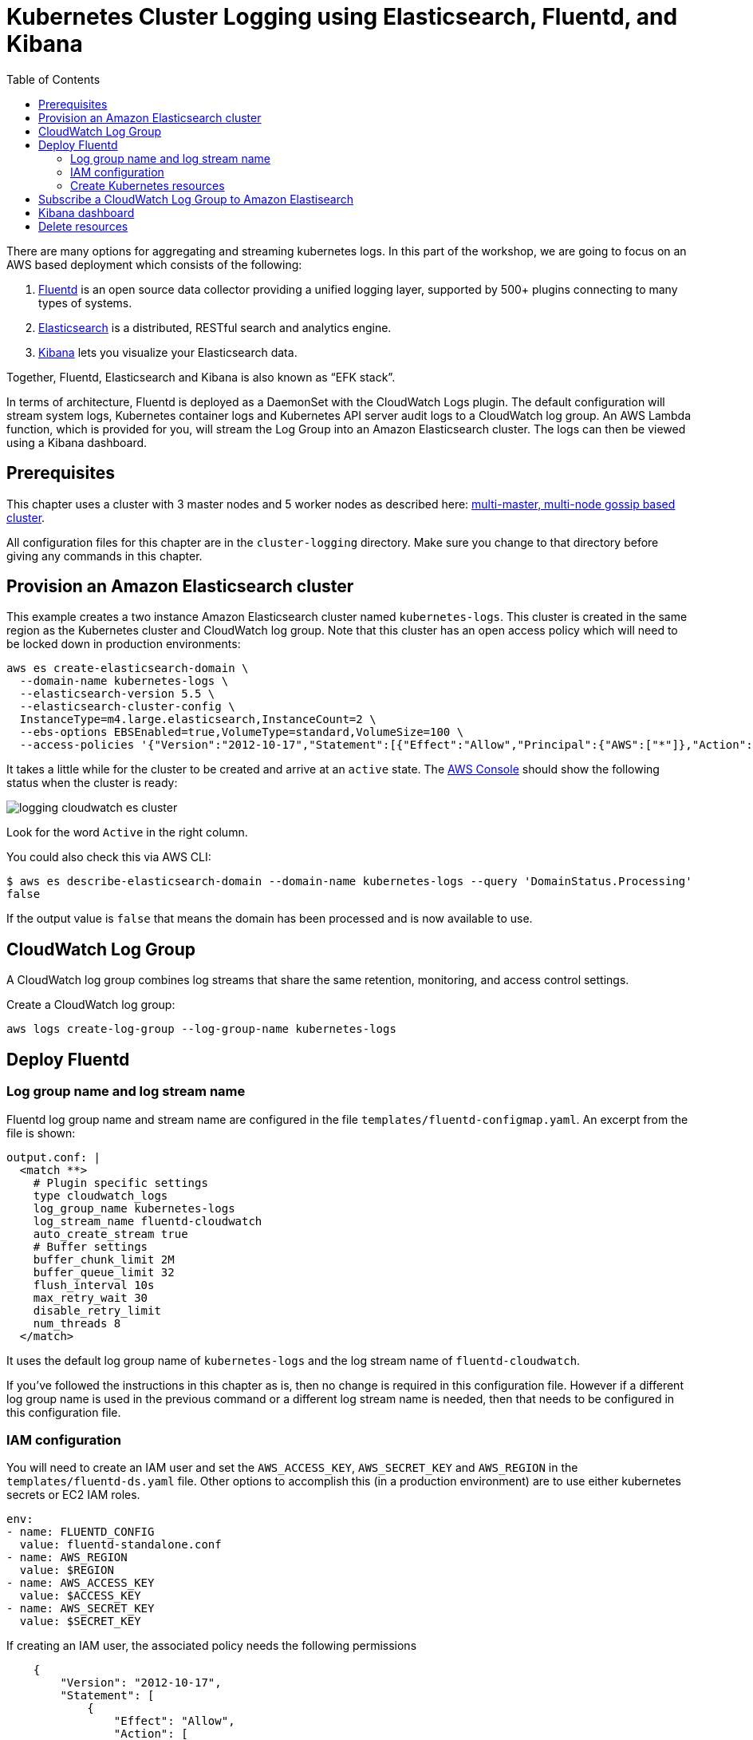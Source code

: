 = Kubernetes Cluster Logging using Elasticsearch, Fluentd, and Kibana
:toc:
:icons:
:linkcss:
:imagesdir: ../../resources/images

There are many options for aggregating and streaming kubernetes logs. In this part of the workshop, we are going to focus on an AWS based deployment which consists of the following:

. https://www.fluentd.org/[Fluentd] is an open source data collector providing a unified logging layer, supported by 500+ plugins connecting to many types of systems.
. https://www.elastic.co/products/elasticsearch[Elasticsearch] is a distributed, RESTful search and analytics engine.
. https://www.elastic.co/products/kibana[Kibana] lets you visualize your Elasticsearch data.

Together, Fluentd, Elasticsearch and Kibana is also known as "`EFK stack`".

In terms of architecture, Fluentd is deployed as a DaemonSet with the CloudWatch Logs plugin. The default configuration will stream system logs, Kubernetes container logs and Kubernetes API server audit logs to a CloudWatch log group. An AWS Lambda function, which is provided for you, will stream the Log Group into an Amazon Elasticsearch cluster. The logs can then be viewed using a Kibana dashboard.

== Prerequisites

This chapter uses a cluster with 3 master nodes and 5 worker nodes as described here: link:../cluster-install#multi-master-multi-node-multi-az-gossip-based-cluster[multi-master, multi-node gossip based cluster].

All configuration files for this chapter are in the `cluster-logging` directory. Make sure you change to that directory before giving any commands in this chapter.

== Provision an Amazon Elasticsearch cluster

This example creates a two instance Amazon Elasticsearch cluster named `kubernetes-logs`. This cluster is created in the same region as the Kubernetes cluster and CloudWatch log group. Note that this cluster has an open access policy which will need to be locked down in production environments:

    aws es create-elasticsearch-domain \
      --domain-name kubernetes-logs \
      --elasticsearch-version 5.5 \
      --elasticsearch-cluster-config \
      InstanceType=m4.large.elasticsearch,InstanceCount=2 \
      --ebs-options EBSEnabled=true,VolumeType=standard,VolumeSize=100 \
      --access-policies '{"Version":"2012-10-17","Statement":[{"Effect":"Allow","Principal":{"AWS":["*"]},"Action":["es:*"],"Resource":"*"}]}'

It takes a little while for the cluster to be created and arrive at an `active` state. The https://console.aws.amazon.com/es/home[AWS Console] should show the following status when the cluster is ready:

image::logging-cloudwatch-es-cluster.png[]

Look for the word `Active` in the right column.

You could also check this via AWS CLI:

    $ aws es describe-elasticsearch-domain --domain-name kubernetes-logs --query 'DomainStatus.Processing'
    false

If the output value is `false` that means the domain has been processed and is now available to use.

== CloudWatch Log Group

A CloudWatch log group combines log streams that share the same retention, monitoring, and access control settings.

Create a CloudWatch log group:

    aws logs create-log-group --log-group-name kubernetes-logs

== Deploy Fluentd

=== Log group name and log stream name

Fluentd log group name and stream name are configured in the file `templates/fluentd-configmap.yaml`. An excerpt from the file is shown:

    output.conf: |
      <match **>
        # Plugin specific settings
        type cloudwatch_logs
        log_group_name kubernetes-logs
        log_stream_name fluentd-cloudwatch
        auto_create_stream true
        # Buffer settings
        buffer_chunk_limit 2M
        buffer_queue_limit 32
        flush_interval 10s
        max_retry_wait 30
        disable_retry_limit
        num_threads 8
      </match>

It uses the default log group name of `kubernetes-logs` and the log stream name of `fluentd-cloudwatch`. 

If you've followed the instructions in this chapter as is, then no change is required in this configuration file. However if a different log group name is used in the previous command or a different log stream name is needed, then that needs to be configured in this configuration file.

=== IAM configuration

You will need to create an IAM user and set the `AWS_ACCESS_KEY`, `AWS_SECRET_KEY` and `AWS_REGION` in the `templates/fluentd-ds.yaml` file. Other options to accomplish this (in a production environment) are to use either kubernetes secrets or EC2 IAM roles.

  env:
  - name: FLUENTD_CONFIG
    value: fluentd-standalone.conf
  - name: AWS_REGION
    value: $REGION
  - name: AWS_ACCESS_KEY
    value: $ACCESS_KEY
  - name: AWS_SECRET_KEY
    value: $SECRET_KEY

If creating an IAM user, the associated policy needs the following permissions

```
    {
        "Version": "2012-10-17",
        "Statement": [
            {
                "Effect": "Allow",
                "Action": [
                    "logs:DescribeLogGroups"
                ],
                "Resource": [
                    "arn:aws:logs:us-east-1:<account>:log-group::log-stream:*"
                ]
            },
            {
                "Effect": "Allow",
                "Action": [
                    "logs:DescribeLogStreams"
                ],
                "Resource": [
                    "arn:aws:logs:us-east-1:<account>:log-group:kubernetes-logs:log-stream:*"
                ]
            },
            {
                "Effect": "Allow",
                "Action": [
                    "logs:CreateLogStream",
                    "logs:PutLogEvents"
                ],
                "Resource": [
                    "arn:aws:logs:us-east-1:<account>:log-group:kubernetes-logs:log-stream:fluentd-cloudwatch"
                ]
            }
        ]
    }
```

=== Create Kubernetes resources

First create the logging namespace

    $ kubectl create ns logging
    namespace "logging" created

Create all of the necessary service accounts and roles:

    $ kubectl create -f ./templates/fluentd-service-account.yaml
    serviceaccount "fluentd" created
    $ kubectl create -f ./templates/fluentd-role.yaml
    clusterrole "fluentd-read" created
    $ kubectl create -f ./templates/fluentd-role-binding.yaml
    clusterrolebinding "fluentd-read" created

Then deploy Fluentd:

    $ kubectl create -f ./templates/fluentd-configmap.yaml
    configmap "fluentd-config" created
    $ kubectl create -f ./templates/fluentd-svc.yaml
    service "fluentd" created
    $ kubectl create -f ./templates/fluentd-ds.yaml
    daemonset "fluentd" created

Watch for all of the pods to change to running status:

    $ kubectl get pods -w --namespace=logging
    NAME            READY     STATUS    RESTARTS   AGE
    fluentd-00zxr   1/1       Running   0          58s
    fluentd-05hc0   1/1       Running   0          58s
    fluentd-089s4   1/1       Running   0          58s
    fluentd-v4vjp   1/1       Running   0          58s
    fluentd-zv6bv   1/1       Running   0          58s

Remember, Fluentd is deployed as a DaemonSet, i.e. one pod per worker node, so your output will vary depending on the size of your cluster. In our case, a 5 node cluster is used and so 5 pods are shown in the output.

We can now login to the AWS console -> Management Tools -> CloudWatch -> Logs -> kubernetes-logs -> fluentd-cloudwatch

We should start to see logs arrive into the service and can use the search feature to looks for specific logs. It looks like as shown:

image::logging-cloudwatch-fluentd-stream.png[]

== Subscribe a CloudWatch Log Group to Amazon Elastisearch

CloudWatch Logs can be delivered to other services such as Amazon Elasticsearch for custom processing. This can be achieved by subscribing to a real-time feed of log events. A subscription filter defines the filter pattern to use for filtering which log events gets delivered to Elasticsearch, as well as information about where to send matching log events to.

In this section, we'll subscribe to the CloudWatch log events from the `fluent-cloudwatch` stream from the `kubernetes-logs` log group. This feed will be streamed to the Elasticsearch cluster.

Original instructions for this are available at:

http://docs.aws.amazon.com/AmazonCloudWatch/latest/logs/CWL_ES_Stream.html

The instructions below show how this can be achieved for our setup:

. Open the CloudWatch console at https://console.aws.amazon.com/cloudwatch/.
. In the navigation pane, choose `Logs`.
. Select the log group to subscribe.
. Choose `Actions`, `Stream to Amazon Elasticsearch Service`.
+
image::logging-cloudwatch-es-subscribe.png[]
+
. Select the IAM role
+
image::logging-cloudwatch-es-subscribe-iam.png[]
+
. Click on `Next`.
. Select a Log Format:
+
image::logging-cloudwatch-es-subscribe-log-format.png[]
+
The fields that are sent to the Elasticsearch cluster can be selected. Optionally, you can select a log stream and then click on `Test Pattern` to verify that your search filter is returning the results you expect.
. Click on `Next`
. Review all the information:
+
image::logging-cloudwatch-es-subscribe-confirmation.png[]
+
. Click on `Next` and then `Start streaming`:
+
image::logging-cloudwatch-es-subscribe-start-streaming.png[]
+
. Cloudwatch page is refreshed to show that the filter was successfully created:
+
image::logging-cloudwatch-es-subscribe-filter-created.png[]

== Kibana dashboard

In https://console.aws.amazon.com/es/home?#kubernetes-logs:dashboard[Amazon Elasticsearch console], select the Elasticsearch cluster.

image::logging-cloudwatch-es-overview.png[]

Open the Kibana dashboard from the link:

image::logging-cloudwatch-kibana-default.png[]

Begin using the capabilites to search and visuzalize your Kubernetes cluster metrics.

== Delete resources

Delete the resources created during this chapter:

```
kubectl delete ns logging
aws es delete-elasticsearch-domain --domain-name kubernetes-logs
aws logs delete-log-group --log-group-name kubernetes-logs
```

You are now ready to continue on with the workshop!

:frame: none
:grid: none
:valign: top

[align="center", cols="1", grid="none", frame="none"]
|=====
|image:button-continue-operations.png[link=../../02-path-working-with-clusters/204-cluster-logging-with-EFK]
|=====

